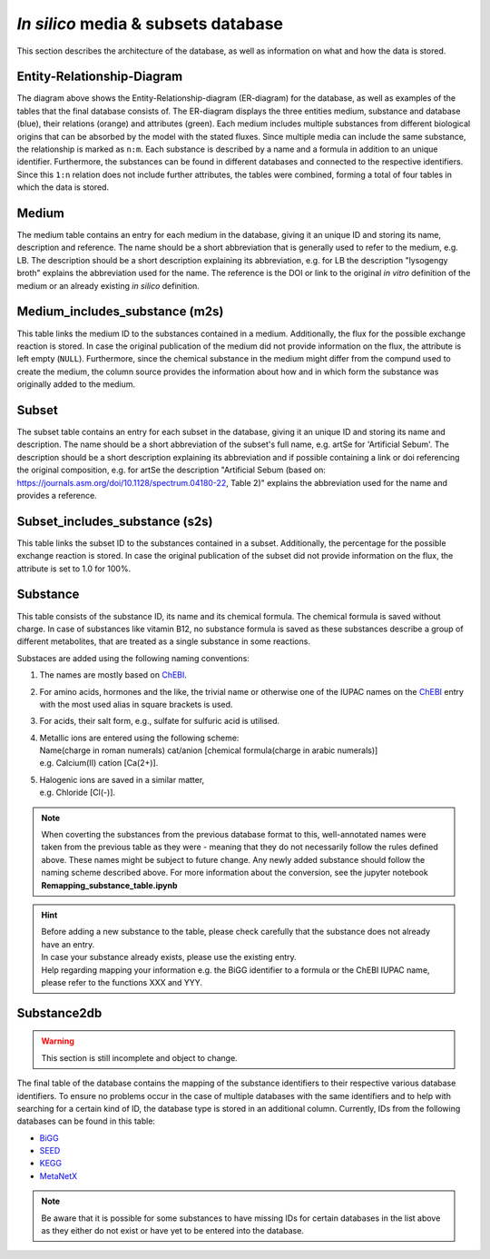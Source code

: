 *In silico* media & subsets database
====================================

This section describes the architecture of the database, as well as information on what and how the data is stored.

Entity-Relationship-Diagram
---------------------------

.. image:: ../images/ER_database.pdf
  :align: center
  :width: 600
  :alt: Entity-Relationship-diagram for the database with exemplary tables.

The diagram above shows the Entity-Relationship-diagram \(ER-diagram\) for the database, as well as examples of the tables that the final database consists of.
The ER-diagram displays the three entities medium, substance and database \(blue\), their relations \(orange\) and attributes \(green\). 
Each medium includes multiple substances from different biological origins that can be absorbed by the model with the stated fluxes.
Since multiple media can include the same substance, the relationship is marked as ``n:m``. 
Each substance is described by a name and a formula in addition to an unique identifier. 
Furthermore, the substances can be found in different databases and connected to the respective identifiers. 
Since this ``1:n`` relation does not include further attributes, the tables were combined, forming a total of four tables in which the data is stored.

Medium
------

The medium table contains an entry for each medium in the database, giving it an unique ID and storing its name, description and reference.
The name should be a short abbreviation that is generally used to refer to the medium, e.g. LB.
The description should be a short description explaining its abbreviation, e.g. for LB the description "lysogengy broth" explains the abbreviation used for the name.
The reference is the DOI or link to the original *in vitro* definition of the medium or an already existing *in silico* definition.

Medium_includes_substance \(m2s\)
---------------------------------

This table links the medium ID to the substances contained in a medium. Additionally, the flux for the possible exchange reaction is stored. 
In case the original publication of the medium did not provide information on the flux, the attribute is left empty \(``NULL``\).
Furthermore, since the chemical substance in the medium might differ from the compund used to create the medium, the column source provides the information about how and in which form the substance was originally added to the medium.

Subset
------

The subset table contains an entry for each subset in the database, giving it an unique ID and storing its name and 
description. The name should be a short abbreviation of the subset's full name, e.g. artSe for 'Artificial Sebum'. The 
description should be a short description explaining its abbreviation and if possible containing a link or doi 
referencing the original composition, e.g. for artSe the description "Artificial Sebum (based on: 
https://journals.asm.org/doi/10.1128/spectrum.04180-22, Table 2)" explains the abbreviation used for the name and 
provides a reference.

Subset_includes_substance \(s2s\)
---------------------------------

This table links the subset ID to the substances contained in a subset. Additionally, the percentage for the possible 
exchange reaction is stored. In case the original publication of the subset did not provide information on the flux, 
the attribute is set to 1.0 for 100%.

Substance 
---------

This table consists of the substance ID, its name and its chemical formula. 
The chemical formula is saved without charge. 
In case of substances like vitamin B12, no substance formula is saved as these substances describe a group of different metabolites, 
that are treated as a single substance in some reactions.

Substaces are added using the following naming conventions:

1. The names are mostly based on `ChEBI <https://www.ebi.ac.uk/chebi/init.do>`__.
2. For amino acids, hormones and the like, the trivial name or otherwise one of the IUPAC names on the `ChEBI <https://www.ebi.ac.uk/chebi/init.do>`__ entry with the most used alias in square brackets is used.
3. For acids, their salt form, e.g., sulfate for sulfuric acid is utilised.
4. | Metallic ions are entered using the following scheme: 
   | Name\(charge in roman numerals\) cat/anion \[chemical formula\(charge in arabic numerals\)\]
   | e.g. Calcium\(II\) cation \[Ca\(2+\)\].
5. | Halogenic ions are saved in a similar matter,
   | e.g. Chloride \[Cl\(-\)\].

.. note::
    When coverting the substances from the previous database format to this, well-annotated names were taken from the
    previous table as they were - meaning that they do not necessarily follow the rules defined above. 
    These names might be subject to future change. 
    Any newly added substance should follow the naming scheme described above.
    For more information about the conversion, see the jupyter notebook **Remapping_substance_table.ipynb**

.. hint::
    | Before adding a new substance to the table, please check carefully that the substance does not already have an entry.
    | In case your substance already exists, please use the existing entry.
    | Help regarding mapping your information e.g. the BiGG identifier to a formula or the ChEBI IUPAC name, please refer to the functions XXX and YYY.


Substance2db
------------

.. warning:: 
    This section is still incomplete and object to change.

The final table of the database contains the mapping of the substance identifiers to their respective various database identifiers. 
To ensure no problems occur in the case of multiple databases with the same identifiers and to help with searching for a certain kind of ID, the database type is stored in an additional column.
Currently, IDs from the following databases can be found in this table:

- `BiGG <http://bigg.ucsd.edu/>`__
- `SEED <https://modelseed.org/biochem/compounds>`__
- `KEGG <https://www.genome.jp/kegg/compound/>`__
- `MetaNetX <https://www.metanetx.org/>`__

.. note::
    Be aware that it is possible for some substances to have missing IDs for certain databases in the list above as they either do not exist or have yet to be entered into the database.
